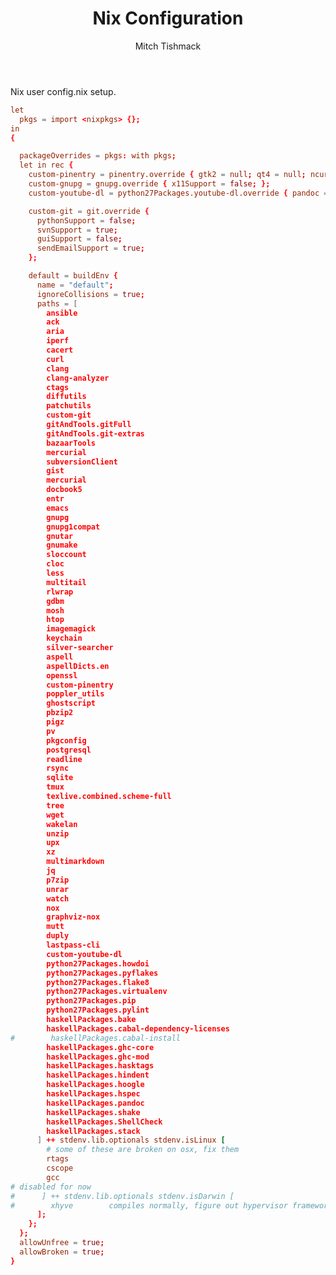 #+TITLE: Nix Configuration
#+AUTHOR: Mitch Tishmack
#+STARTUP: hidestars
#+STARTUP: odd
#+BABEL: :cache yes
#+PROPERTY: header-args :tangle tmp/.nixpkgs/config.nix :cache yes :padline no :mkdirp yes :comments no

Nix user config.nix setup.

#+BEGIN_SRC conf :tangle (when (eq nix-p t) "tmp/.nixpkgs/config.nix")
let
  pkgs = import <nixpkgs> {};
in
{

  packageOverrides = pkgs: with pkgs;
  let in rec {
    custom-pinentry = pinentry.override { gtk2 = null; qt4 = null; ncurses = null; };
    custom-gnupg = gnupg.override { x11Support = false; };
    custom-youtube-dl = python27Packages.youtube-dl.override { pandoc = null; };

    custom-git = git.override {
      pythonSupport = false;
      svnSupport = true;
      guiSupport = false;
      sendEmailSupport = true;
    };

    default = buildEnv {
      name = "default";
      ignoreCollisions = true;
      paths = [
        ansible
        ack
        aria
        iperf
        cacert
        curl
        clang
        clang-analyzer
        ctags
        diffutils
        patchutils
        custom-git
        gitAndTools.gitFull
        gitAndTools.git-extras
        bazaarTools
        mercurial
        subversionClient
        gist
        mercurial
        docbook5
        entr
        emacs
        gnupg
        gnupg1compat
        gnutar
        gnumake
        sloccount
        cloc
        less
        multitail
        rlwrap
        gdbm
        mosh
        htop
        imagemagick
        keychain
        silver-searcher
        aspell
        aspellDicts.en
        openssl
        custom-pinentry
        poppler_utils
        ghostscript
        pbzip2
        pigz
        pv
        pkgconfig
        postgresql
        readline
        rsync
        sqlite
        tmux
        texlive.combined.scheme-full
        tree
        wget
        wakelan
        unzip
        upx
        xz
        multimarkdown
        jq
        p7zip
        unrar
        watch
        nox
        graphviz-nox
        mutt
        duply
        lastpass-cli
        custom-youtube-dl
        python27Packages.howdoi
        python27Packages.pyflakes
        python27Packages.flake8
        python27Packages.virtualenv
        python27Packages.pip
        python27Packages.pylint
        haskellPackages.bake
        haskellPackages.cabal-dependency-licenses
#        haskellPackages.cabal-install
        haskellPackages.ghc-core
        haskellPackages.ghc-mod
        haskellPackages.hasktags
        haskellPackages.hindent
        haskellPackages.hoogle
        haskellPackages.hspec
        haskellPackages.pandoc
        haskellPackages.shake
        haskellPackages.ShellCheck
        haskellPackages.stack
      ] ++ stdenv.lib.optionals stdenv.isLinux [
        # some of these are broken on osx, fix them
        rtags
        cscope
        gcc
# disabled for now
#      ] ++ stdenv.lib.optionals stdenv.isDarwin [
#        xhyve        compiles normally, figure out hypervisor framework issue
      ];
    };
  };
  allowUnfree = true;
  allowBroken = true;
}
#+END_SRC
